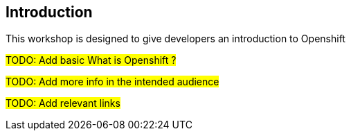[[intro]]

== Introduction

This workshop is designed to give developers an introduction to Openshift

#TODO: Add basic What is Openshift ?#

#TODO: Add more info in the intended audience#

#TODO: Add relevant links#